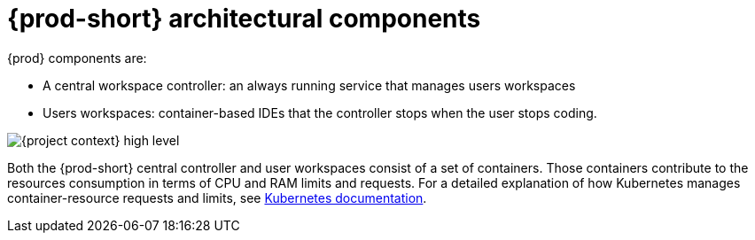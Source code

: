 // {prod-id-short}-compute-resources-requirements

[id="{prod-id-short}-architectural-components_{context}"]
= {prod-short} architectural components

{prod} components are:

* A central workspace controller: an always running service that manages users workspaces
* Users workspaces: container-based IDEs that the controller stops when the user stops coding.

image::architecture/{project-context}-high-level.png[]

Both the {prod-short} central controller and user workspaces consist of a set of containers. Those containers contribute to the resources consumption in terms of CPU and RAM limits and requests. For a detailed explanation of how Kubernetes manages container-resource requests and limits, see link:https://kubernetes.io/docs/concepts/configuration/manage-compute-resources-container/[Kubernetes documentation].
